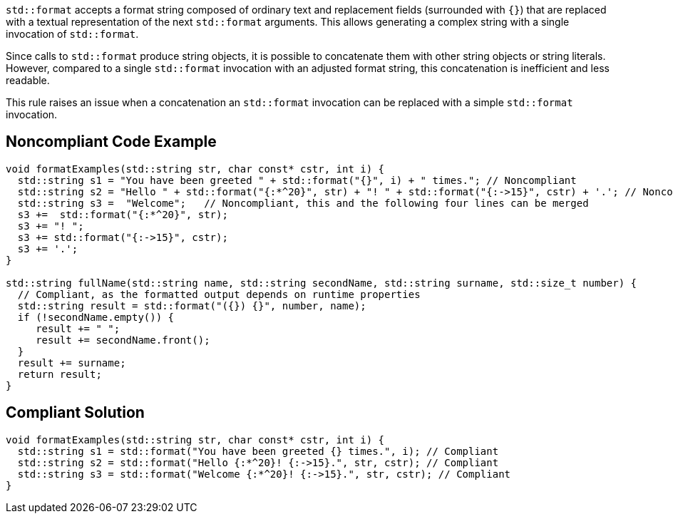 `std::format` accepts a format string composed of ordinary text and replacement fields (surrounded with `{}`) that are replaced with a textual representation of the next `std::format` arguments.
This allows generating a complex string with a single invocation of `std::format`.

Since calls to `std::format` produce string objects, it is possible to concatenate them with other string objects or string literals.
However, compared to a single `std::format` invocation with an adjusted format string, this concatenation is inefficient and less readable.

This rule raises an issue when a concatenation an `std::format` invocation can be replaced with a simple `std::format` invocation.

== Noncompliant Code Example

[source,cpp]
----
void formatExamples(std::string str, char const* cstr, int i) {
  std::string s1 = "You have been greeted " + std::format("{}", i) + " times."; // Noncompliant
  std::string s2 = "Hello " + std::format("{:*^20}", str) + "! " + std::format("{:->15}", cstr) + '.'; // Noncompliant
  std::string s3 =  "Welcome";   // Noncompliant, this and the following four lines can be merged
  s3 +=  std::format("{:*^20}", str);
  s3 += "! ";
  s3 += std::format("{:->15}", cstr);
  s3 += '.';
}

std::string fullName(std::string name, std::string secondName, std::string surname, std::size_t number) {
  // Compliant, as the formatted output depends on runtime properties
  std::string result = std::format("({}) {}", number, name);
  if (!secondName.empty()) {
     result += " ";
     result += secondName.front();
  }
  result += surname;
  return result;
}
----

== Compliant Solution

[source,cpp]
----
void formatExamples(std::string str, char const* cstr, int i) {
  std::string s1 = std::format("You have been greeted {} times.", i); // Compliant
  std::string s2 = std::format("Hello {:*^20}! {:->15}.", str, cstr); // Compliant
  std::string s3 = std::format("Welcome {:*^20}! {:->15}.", str, cstr); // Compliant
}
----

